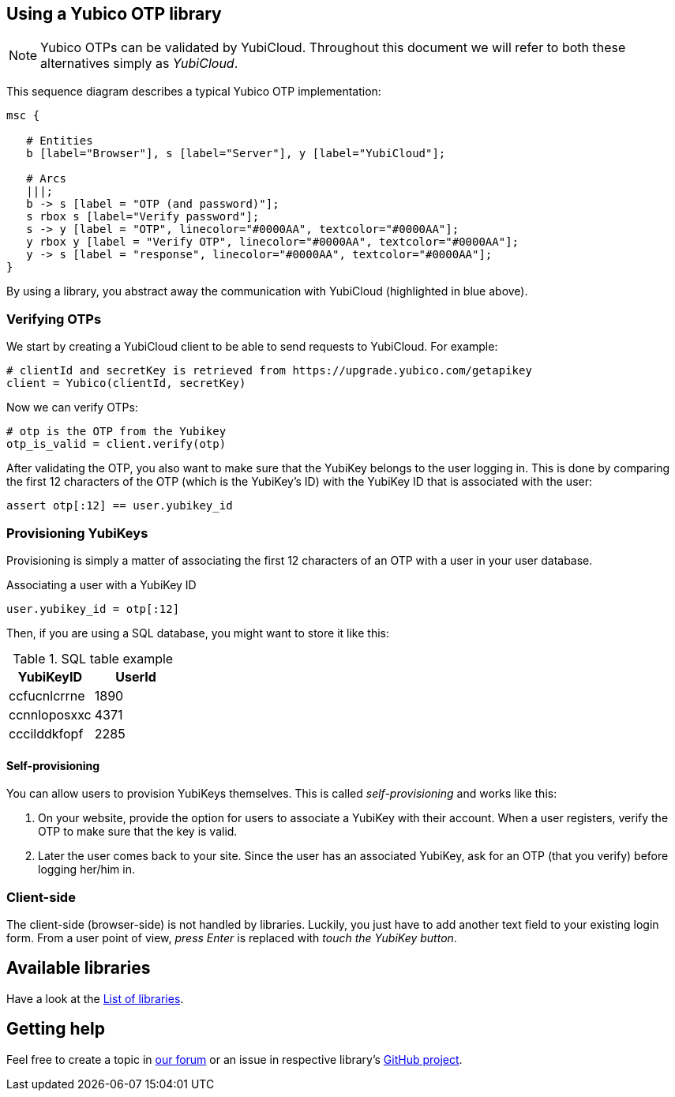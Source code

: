 == Using a Yubico OTP library
NOTE: Yubico OTPs can be validated by YubiCloud.
Throughout this document we will refer to both these alternatives simply as _YubiCloud_.

This sequence diagram describes a typical Yubico OTP implementation:

[mscgen]
----
msc {

   # Entities
   b [label="Browser"], s [label="Server"], y [label="YubiCloud"];

   # Arcs
   |||;
   b -> s [label = "OTP (and password)"];
   s rbox s [label="Verify password"];
   s -> y [label = "OTP", linecolor="#0000AA", textcolor="#0000AA"];
   y rbox y [label = "Verify OTP", linecolor="#0000AA", textcolor="#0000AA"];
   y -> s [label = "response", linecolor="#0000AA", textcolor="#0000AA"];
}
----

By using a library, you abstract away the communication with YubiCloud (highlighted in blue above).


=== Verifying OTPs ===

We start by creating a YubiCloud client to be able to send requests to YubiCloud. For example:

[source, python]
----
# clientId and secretKey is retrieved from https://upgrade.yubico.com/getapikey
client = Yubico(clientId, secretKey)
----

Now we can verify OTPs:

[source, python]
----
# otp is the OTP from the Yubikey
otp_is_valid = client.verify(otp)
----

After validating the OTP, you also want to make sure that the YubiKey belongs to the user logging in.
This is done by comparing the first 12 characters of the OTP (which is the YubiKey's ID) with the
YubiKey ID that is associated with the user:

[source, python]
assert otp[:12] == user.yubikey_id

=== Provisioning YubiKeys ===
Provisioning is simply a matter of associating the first 12 characters of an OTP with a user in your user database.

.Associating a user with a YubiKey ID
[source, python]
user.yubikey_id = otp[:12]

Then, if you are using a SQL database, you might want to store it like this:

.SQL table example
[options="header"]
|=======================
|YubiKeyID    |   UserId
|ccfucnlcrrne |     1890
|ccnnloposxxc |     4371
|cccilddkfopf |     2285
|=======================

==== Self-provisioning ====
You can allow users to provision YubiKeys themselves. This is called
_self-provisioning_ and works like this:

1. On your website, provide the
option for users to associate a YubiKey with their account. When a user
registers, verify the OTP to make sure that the key is valid.

2. Later the user comes back to your site. Since the user has an
associated YubiKey, ask for an OTP (that you verify) before logging
her/him in.


=== Client-side ===
The client-side (browser-side) is not handled by libraries. Luckily, you just have to add another text field to your existing login form. From a user point of view, _press Enter_ is replaced with _touch the YubiKey button_.

== Available libraries ==
Have a look at the link:List_of_libraries.html[List of libraries].

== Getting help ==
Feel free to create a topic in https://forum.yubico.com/viewforum.php?f=3[our forum] or an issue in respective library's https://github.com/yubico[GitHub project].

